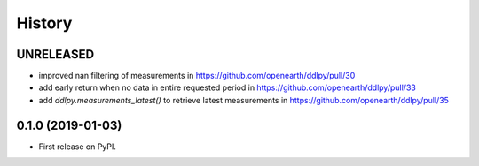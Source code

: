 =======
History
=======

UNRELEASED
------------------
* improved nan filtering of measurements in https://github.com/openearth/ddlpy/pull/30
* add early return when no data in entire requested period in https://github.com/openearth/ddlpy/pull/33
* add `ddlpy.measurements_latest()` to retrieve latest measurements in https://github.com/openearth/ddlpy/pull/35

0.1.0 (2019-01-03)
------------------
* First release on PyPI.
